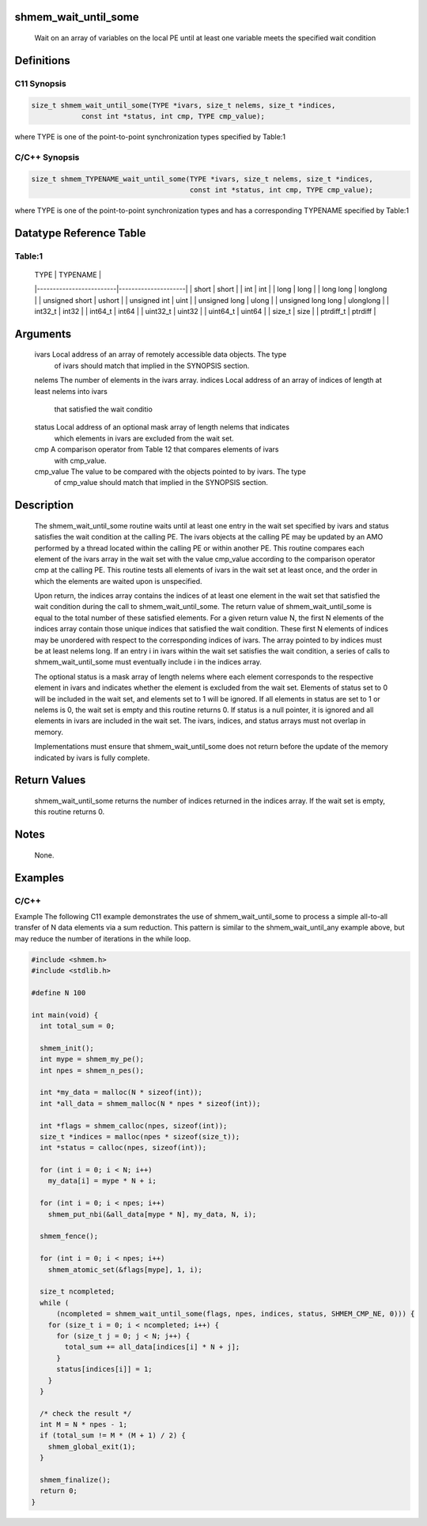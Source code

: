 shmem_wait_until_some
=====================

   Wait on an array of variables on the local PE until at least one variable
   meets the specified wait condition

Definitions
===========

C11 Synopsis
------------

.. code:: bash

   size_t shmem_wait_until_some(TYPE *ivars, size_t nelems, size_t *indices,
               const int *status, int cmp, TYPE cmp_value);

where TYPE is one of the point-to-point synchronization types specified
by Table:1

C/C++ Synopsis
--------------

.. code:: bash

   size_t shmem_TYPENAME_wait_until_some(TYPE *ivars, size_t nelems, size_t *indices,
                                         const int *status, int cmp, TYPE cmp_value);

where TYPE is one of the point-to-point synchronization types and has a
corresponding TYPENAME specified by Table:1

Datatype Reference Table
========================

Table:1
-------

     |           TYPE          |      TYPENAME       |
     |-------------------------|---------------------|
     |   short                 |     short           |
     |   int                   |     int             |
     |   long                  |     long            |
     |   long long             |     longlong        |
     |   unsigned short        |     ushort          |
     |   unsigned int          |     uint            |
     |   unsigned long         |     ulong           |
     |   unsigned long long    |     ulonglong       |
     |   int32_t               |     int32           |
     |   int64_t               |     int64           |
     |   uint32_t              |     uint32          |
     |   uint64_t              |     uint64          |
     |   size_t                |     size            |
     |   ptrdiff_t             |     ptrdiff         |

Arguments
=========

   ivars       Local address of an array of remotely accessible data objects. The type
               of ivars should match that implied in the SYNOPSIS section.
   nelems      The number of elements in the ivars array.
   indices     Local address of an array of indices of length at least nelems into ivars
               that satisfied the wait conditio
   status      Local address of an optional mask array of length nelems that indicates
               which elements in ivars are excluded from the wait set.
   cmp         A comparison operator from Table 12 that compares elements of ivars
               with cmp_value.
   cmp_value   The value to be compared with the objects pointed to by ivars. The type
               of cmp_value should match that implied in the SYNOPSIS section.

Description
===========

   The shmem_wait_until_some routine waits until at least one entry in the wait
   set specified by ivars and status satisfies the wait condition at the
   calling PE. The ivars objects at the calling PE may be updated by an AMO
   performed by a thread located within the calling PE or within another PE.
   This routine compares each element of the ivars array in the wait set with
   the value cmp_value according to the comparison operator cmp at the calling
   PE. This routine tests all elements of ivars in the wait set at least once,
   and the order in which the elements are waited upon is unspecified.

   Upon return, the indices array contains the indices of at least one element
   in the wait set that satisfied the wait condition during the call to
   shmem_wait_until_some. The return value of shmem_wait_until_some is equal
   to the total number of these satisfied elements. For a given return value
   N, the first N elements of the indices array contain those unique indices
   that satisfied the wait condition. These first N elements of indices may be
   unordered with respect to the corresponding indices of ivars. The array
   pointed to by indices must be at least nelems long. If an entry i in ivars
   within the wait set satisfies the wait condition, a series of calls to
   shmem_wait_until_some must eventually include i in the indices array.

   The optional status is a mask array of length nelems where each element
   corresponds to the respective element in ivars and indicates whether the
   element is excluded from the wait set. Elements of status set to 0 will be
   included in the wait set, and elements set to 1 will be ignored. If all
   elements in status are set to 1 or nelems is 0, the wait set is empty and
   this routine returns 0. If status is a null pointer, it is ignored and all
   elements in ivars are included in the wait set. The ivars, indices, and
   status arrays must not overlap in memory.

   Implementations must ensure that shmem_wait_until_some does not return
   before the update of the memory indicated by ivars is fully complete.

Return Values
=============

   shmem_wait_until_some returns the number of indices returned in the indices
   array. If the wait set is empty, this routine returns 0.

Notes
=====

   None.

Examples
========

C/C++
-----

Example The following C11 example demonstrates the use of
shmem_wait_until_some to process a simple all-to-all transfer of N data
elements via a sum reduction. This pattern is similar to the
shmem_wait_until_any example above, but may reduce the number of
iterations in the while loop.

.. code:: bash

   #include <shmem.h>
   #include <stdlib.h>

   #define N 100

   int main(void) {
     int total_sum = 0;

     shmem_init();
     int mype = shmem_my_pe();
     int npes = shmem_n_pes();

     int *my_data = malloc(N * sizeof(int));
     int *all_data = shmem_malloc(N * npes * sizeof(int));

     int *flags = shmem_calloc(npes, sizeof(int));
     size_t *indices = malloc(npes * sizeof(size_t));
     int *status = calloc(npes, sizeof(int));

     for (int i = 0; i < N; i++)
       my_data[i] = mype * N + i;

     for (int i = 0; i < npes; i++)
       shmem_put_nbi(&all_data[mype * N], my_data, N, i);

     shmem_fence();

     for (int i = 0; i < npes; i++)
       shmem_atomic_set(&flags[mype], 1, i);

     size_t ncompleted;
     while (
         (ncompleted = shmem_wait_until_some(flags, npes, indices, status, SHMEM_CMP_NE, 0))) {
       for (size_t i = 0; i < ncompleted; i++) {
         for (size_t j = 0; j < N; j++) {
           total_sum += all_data[indices[i] * N + j];
         }
         status[indices[i]] = 1;
       }
     }

     /* check the result */
     int M = N * npes - 1;
     if (total_sum != M * (M + 1) / 2) {
       shmem_global_exit(1);
     }

     shmem_finalize();
     return 0;
   }
